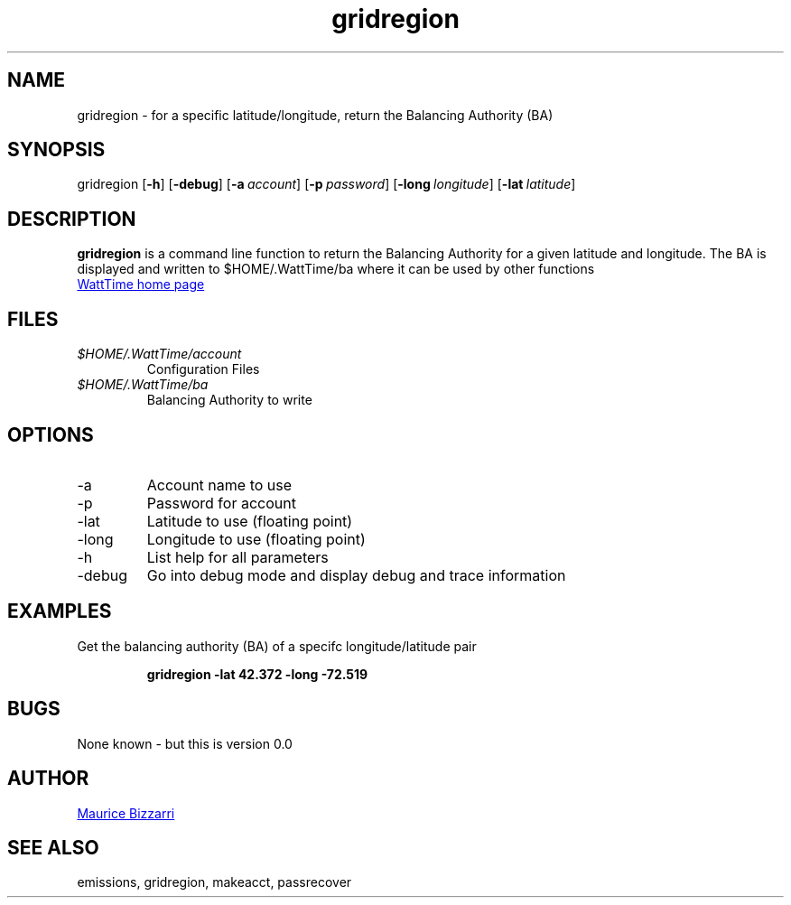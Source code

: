.TH gridregion 1 "January 15, 2019" "Version 0.0" "gridregion for WattTime.org API"
.SH NAME
gridregion - for a specific latitude/longitude, return the Balancing Authority (BA)
.SH SYNOPSIS
gridregion
.OP \-h
.OP \-debug
.OP \-a account
.OP \-p password
.OP \-long longitude
.OP \-lat latitude
.YS
.SH DESCRIPTION
.B gridregion
is a command line function to return the Balancing Authority for a given latitude and longitude.  The BA is displayed and written to $HOME/.WattTime/ba where it can be used by other functions
.PP
.UR https://\:WattTime.org
WattTime home page
.UE
.SH FILES
.I $HOME/.WattTime/account
.RS
Configuration Files
.RE
.I $HOME/.WattTime/ba
.RS
Balancing Authority to write
.RE
.SH OPTIONS
.IP -a
Account name to use
.IP -p
Password for account
.IP -lat
Latitude to use (floating point)
.IP -long
Longitude to use (floating point)
.IP -h
List help for all parameters
.IP -debug
Go into debug mode and display debug and trace information
.SH EXAMPLES
Get the balancing authority (BA) of a specifc longitude/latitude pair
.PP
.nf
.RS
.ft B
gridregion -lat 42.372 -long -72.519
.sp
.RE
.fi
.PP
.PP
.SH BUGS
None known - but this is version 0.0
.SH AUTHOR
.MT maurice@\:bizzarrisoftware.com
Maurice Bizzarri
.ME
.SH SEE ALSO
emissions, gridregion, makeacct, passrecover


